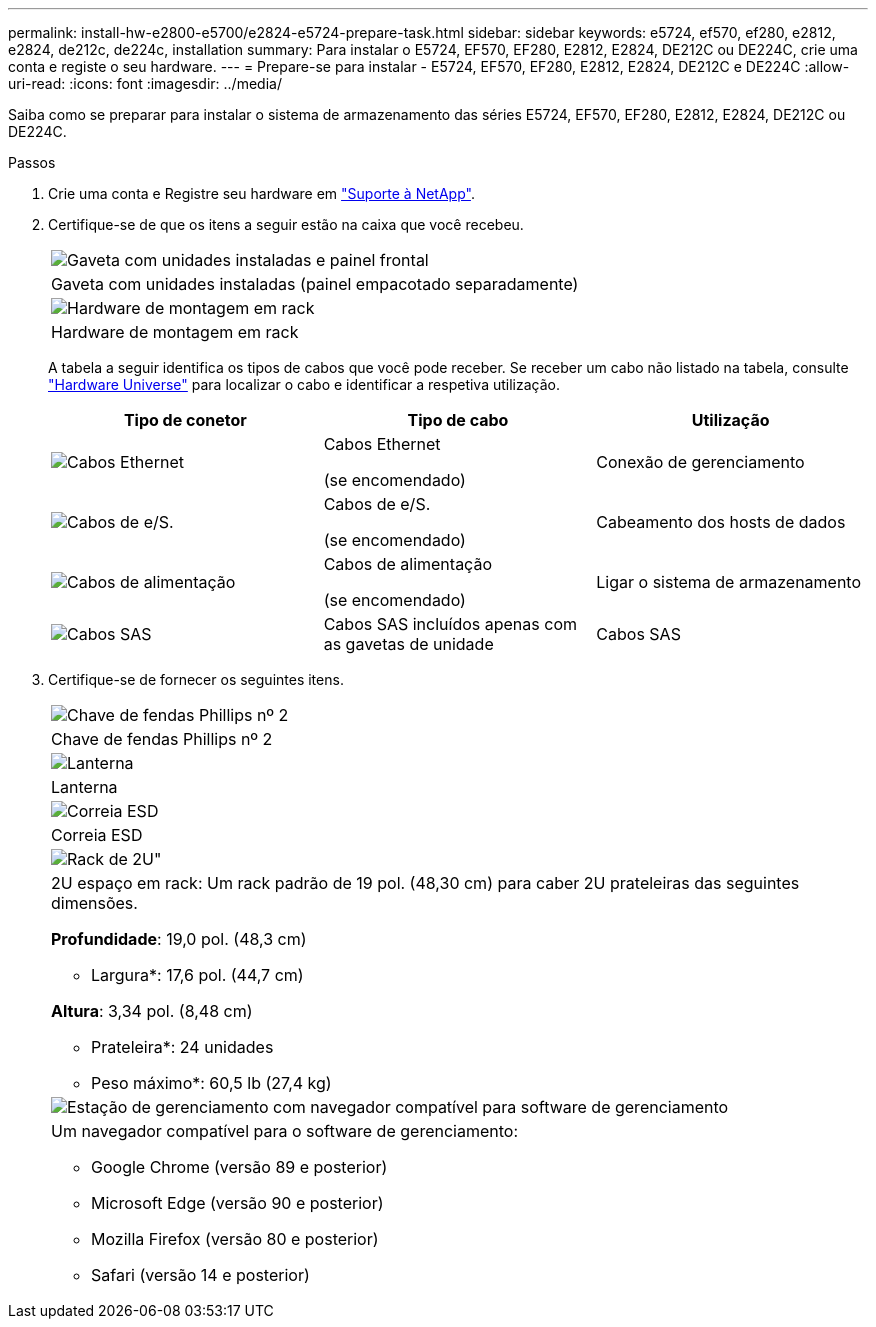 ---
permalink: install-hw-e2800-e5700/e2824-e5724-prepare-task.html 
sidebar: sidebar 
keywords: e5724, ef570, ef280, e2812, e2824, de212c, de224c, installation 
summary: Para instalar o E5724, EF570, EF280, E2812, E2824, DE212C ou DE224C, crie uma conta e registe o seu hardware. 
---
= Prepare-se para instalar - E5724, EF570, EF280, E2812, E2824, DE212C e DE224C
:allow-uri-read: 
:icons: font
:imagesdir: ../media/


[role="lead"]
Saiba como se preparar para instalar o sistema de armazenamento das séries E5724, EF570, EF280, E2812, E2824, DE212C ou DE224C.

.Passos
. Crie uma conta e Registre seu hardware em http://mysupport.netapp.com/["Suporte à NetApp"^].
. Certifique-se de que os itens a seguir estão na caixa que você recebeu.
+
|===


 a| 
image:../media/trafford_overview.png["Gaveta com unidades instaladas e painel frontal"]
 a| 
Gaveta com unidades instaladas (painel empacotado separadamente)



 a| 
image:../media/superrails_inst-hw-e2800-e5700.png["Hardware de montagem em rack"]
 a| 
Hardware de montagem em rack

|===
+
A tabela a seguir identifica os tipos de cabos que você pode receber. Se receber um cabo não listado na tabela, consulte https://hwu.netapp.com/["Hardware Universe"^] para localizar o cabo e identificar a respetiva utilização.

+
|===
| Tipo de conetor | Tipo de cabo | Utilização 


 a| 
image:../media/cable_ethernet_inst-hw-e2800-e5700.png["Cabos Ethernet"]
 a| 
Cabos Ethernet

(se encomendado)
 a| 
Conexão de gerenciamento



 a| 
image:../media/cable_io_inst-hw-e2800-e5700.png["Cabos de e/S."]
 a| 
Cabos de e/S.

(se encomendado)
 a| 
Cabeamento dos hosts de dados



 a| 
image:../media/cable_power_inst-hw-e2800-e5700.png["Cabos de alimentação"]
 a| 
Cabos de alimentação

(se encomendado)
 a| 
Ligar o sistema de armazenamento



 a| 
image:../media/sas_cable.png["Cabos SAS"]
 a| 
Cabos SAS incluídos apenas com as gavetas de unidade
 a| 
Cabos SAS

|===
. Certifique-se de fornecer os seguintes itens.
+
|===


 a| 
image:../media/screwdriver_inst-hw-e2800-e5700.png["Chave de fendas Phillips nº 2"]
 a| 
Chave de fendas Phillips nº 2



 a| 
image:../media/flashlight_inst-hw-e2800-e5700.png["Lanterna"]
 a| 
Lanterna



 a| 
image:../media/wrist_strap_inst-hw-e2800-e5700.png["Correia ESD"]
 a| 
Correia ESD



 a| 
image:../media/2u_rackspace_inst-hw-e2800-e5700.png["Rack de 2U\""]
 a| 
2U espaço em rack: Um rack padrão de 19 pol. (48,30 cm) para caber 2U prateleiras das seguintes dimensões.

*Profundidade*: 19,0 pol. (48,3 cm)

* Largura*: 17,6 pol. (44,7 cm)

*Altura*: 3,34 pol. (8,48 cm)

* Prateleira*: 24 unidades

* Peso máximo*: 60,5 lb (27,4 kg)



 a| 
image:../media/management_station_inst-hw-e2800-e5700_g60b3.png["Estação de gerenciamento com navegador compatível para software de gerenciamento"]
 a| 
Um navegador compatível para o software de gerenciamento:

** Google Chrome (versão 89 e posterior)
** Microsoft Edge (versão 90 e posterior)
** Mozilla Firefox (versão 80 e posterior)
** Safari (versão 14 e posterior)


|===

